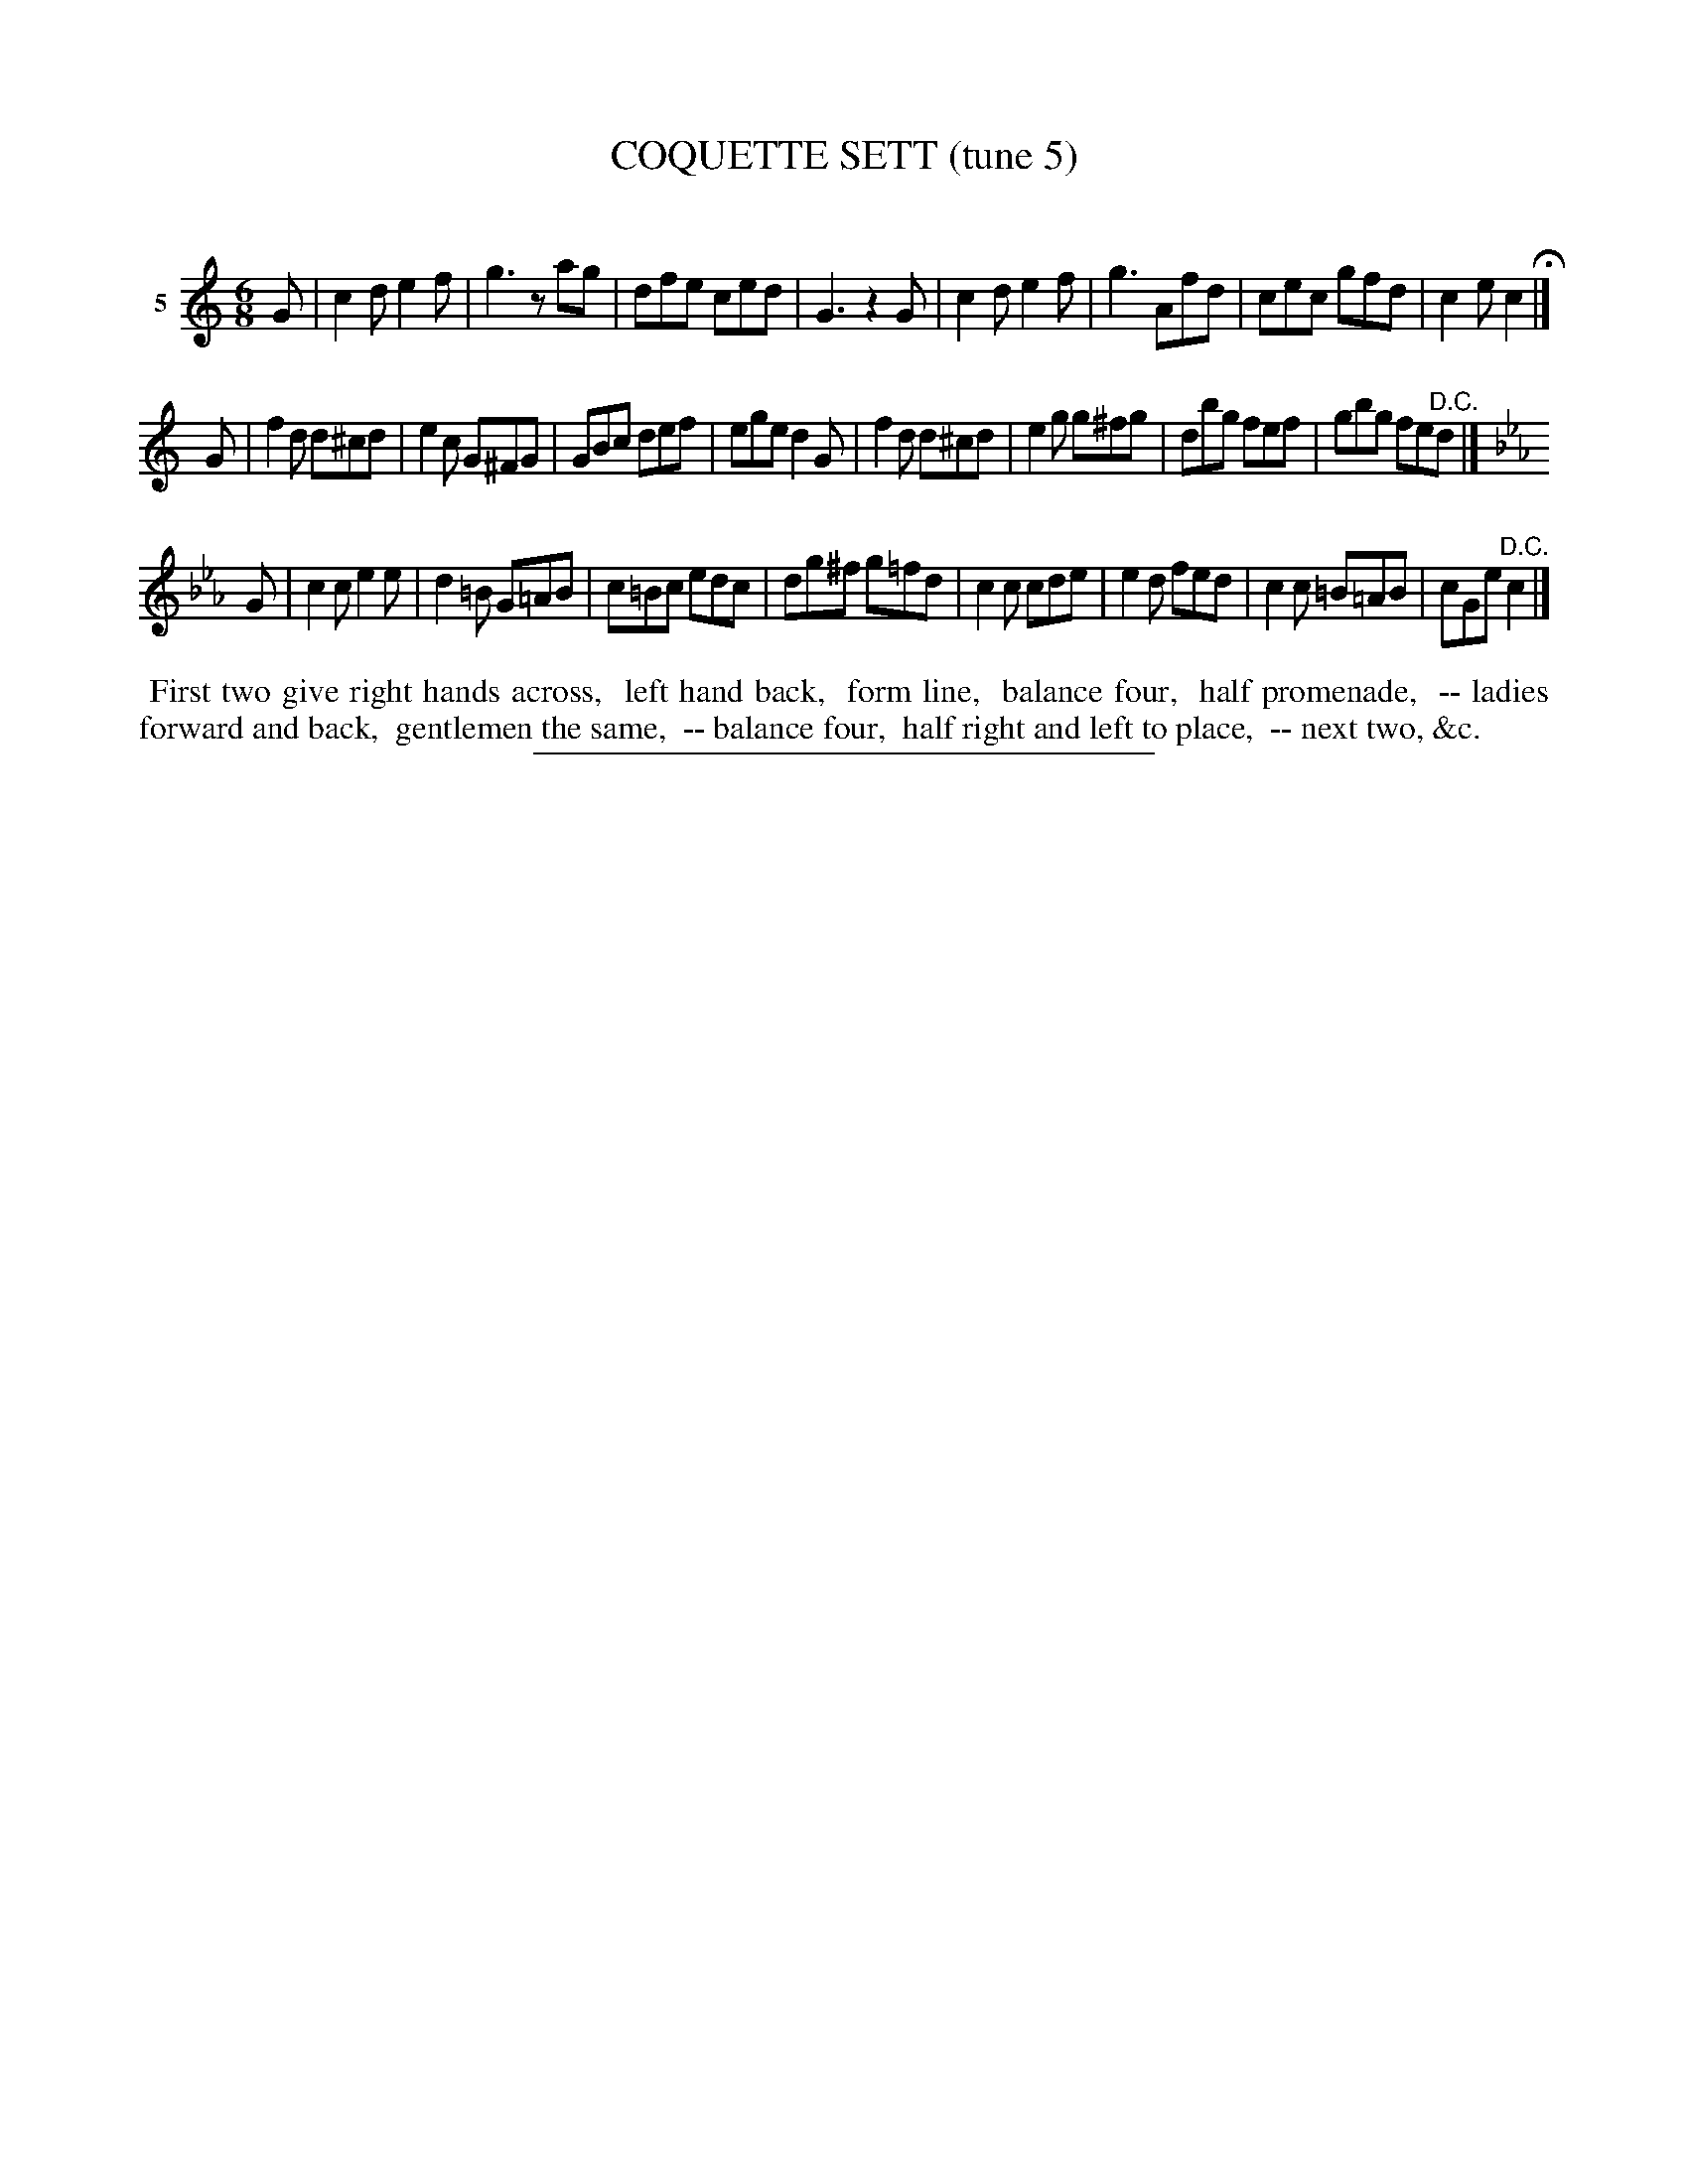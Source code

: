 X: 20812
T: COQUETTE SETT (tune 5)
C:
%R: jig
B: Elias Howe "The Musician's Companion" 1843 p.81 #2
S: http://imslp.org/wiki/The_Musician's_Companion_(Howe,_Elias)
Z: 2015 John Chambers <jc:trillian.mit.edu>
M: 6/8
L: 1/8
K: C
% - - - - - - - - - - - - - - - - - - - - - - - - - - - - -
V: 1 name="5"
G |\
c2d e2f | g3 zag | dfe ced | G3 z2G |\
c2d e2f | g3 Afd | cec gfd | c2e c2 H|]
G |\
f2d d^cd | e2c G^FG | GBc def | ege d2G |\
f2d d^cd | e2g g^fg | dbg fef | gbg fe"^D.C."d |]
K: Cm
G |\
c2c e2e | d2=B G=AB | c=Bc edc | dg^f g=fd |\
c2c cde | e2d fed | c2c =B=AB | cGe "^D.C."c2 |]
% - - - - - - - - - - Dance description - - - - - - - - - -
%%begintext align
%% First two give right hands across,
%% left hand back,
%% form line,
%% balance four,
%% half promenade,
%% -- ladies forward and back,
%% gentlemen the same,
%% -- balance four,
%% half right and left to place,
%% -- next two, &c.
%%endtext
% - - - - - - - - - - - - - - - - - - - - - - - - - - - - -
%%sep 1 1 300
